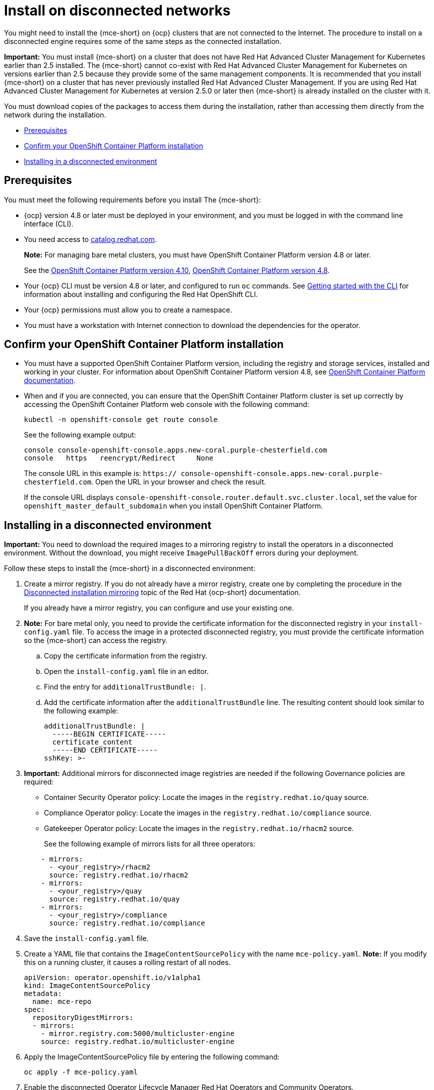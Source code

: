 [#install-on-disconnected-networks]
= Install on disconnected networks

You might need to install the {mce-short} on {ocp} clusters that are not connected to the Internet. The procedure to install on a disconnected engine requires some of the same steps as the connected installation.

*Important:* You must install {mce-short} on a cluster that does not have Red Hat Advanced Cluster Management for Kubernetes earlier than 2.5 installed. The {mce-short} cannot co-exist with Red Hat Advanced Cluster Management for Kubernetes on versions earlier than 2.5 because they provide some of the same management components. It is recommended that you install {mce-short} on a cluster that has never previously installed Red Hat Advanced Cluster Management. If you are using Red Hat Advanced Cluster Management for Kubernetes at version 2.5.0 or later then {mce-short} is already installed on the cluster with it.

You must download copies of the packages to access them during the installation, rather than accessing them directly from the network during the installation.

* <<disconnect-prerequisites,Prerequisites>>
* <<confirm-ocp-installation-2,Confirm your OpenShift Container Platform installation>>
* <<installing-in-a-disconnected-environment,Installing in a disconnected environment>>

[#disconnect-prerequisites]
== Prerequisites 

You must meet the following requirements before you install The {mce-short}:

* {ocp} version 4.8 or later must be deployed in your environment, and you must be logged in with the command line interface (CLI). 

* You need access to link:https://catalog.redhat.com/software/containers/search?p=1&application_categories_list=Container%20Platform%20%2F%20Management[catalog.redhat.com].
+
*Note:* For managing bare metal clusters, you must have OpenShift Container Platform version 4.8 or later.
+
See the link:https://access.redhat.com/documentation/en-us/openshift_container_platform/4.10/html/installing/index[OpenShift Container Platform version 4.10], link:https://docs.openshift.com/container-platform/4.8/welcome/index.html[OpenShift Container Platform version 4.8].

* Your {ocp} CLI must be version 4.8 or later, and configured to run `oc` commands. See link:https://access.redhat.com/documentation/en-us/openshift_container_platform/4.8/html/cli_tools/openshift-cli-oc#cli-getting-started[Getting started with the CLI] for information about installing and configuring the Red Hat OpenShift CLI.
* Your {ocp} permissions must allow you to create a namespace.
* You must have a workstation with Internet connection to download the dependencies for the operator.

[#confirm-ocp-installation-2]
== Confirm your OpenShift Container Platform installation

* You must have a supported OpenShift Container Platform version, including the registry and storage services, installed and working in your cluster. For information about OpenShift Container Platform version 4.8, see link:https://access.redhat.com/documentation/en-us/openshift_container_platform/4.8/[OpenShift Container Platform documentation].

* When and if you are connected, you can ensure that the OpenShift Container Platform cluster is set up correctly by accessing the OpenShift Container Platform web console with the following command:

+
----
kubectl -n openshift-console get route console
----
+
See the following example output:
+
----
console console-openshift-console.apps.new-coral.purple-chesterfield.com               
console   https   reencrypt/Redirect     None
----

+
The console URL in this example is: `https:// console-openshift-console.apps.new-coral.purple-chesterfield.com`.
Open the URL in your browser and check the result.

+
If the console URL displays `console-openshift-console.router.default.svc.cluster.local`, set the value for `openshift_master_default_subdomain` when you install OpenShift Container Platform.

[#installing-in-a-disconnected-environment]
== Installing in a disconnected environment

*Important:* You need to download the required images to a mirroring registry to install the operators in a disconnected environment. Without the download, you might receive `ImagePullBackOff` errors during your deployment.

Follow these steps to install the {mce-short} in a disconnected environment:

. Create a mirror registry. If you do not already have a mirror registry, create one by completing the procedure in the link:https://docs.redhat.com/en/documentation/openshift_container_platform/4.13/html/disconnected_installation_mirroring[Disconnected installation mirroring] topic of the Red Hat {ocp-short} documentation.

+
If you already have a mirror registry, you can configure and use your existing one.

. *Note:* For bare metal only, you need to provide the certificate information for the disconnected registry in your `install-config.yaml` file. To access the image in a protected disconnected registry, you must provide the certificate information so the {mce-short} can access the registry.

.. Copy the certificate information from the registry.
.. Open the `install-config.yaml` file in an editor.
.. Find the entry for `additionalTrustBundle: |`.
.. Add the certificate information after the `additionalTrustBundle` line. The resulting content should look similar to the following example:

+
[source,yaml]
----
additionalTrustBundle: |
  -----BEGIN CERTIFICATE-----
  certificate_content
  -----END CERTIFICATE-----
sshKey: >-
----

+ 
. *Important:* Additional mirrors for disconnected image registries are needed if the following Governance policies are required:

- Container Security Operator policy: Locate the images in the `registry.redhat.io/quay` source.

- Compliance Operator policy: Locate the images in the `registry.redhat.io/compliance` source.

- Gatekeeper Operator policy: Locate the images in the `registry.redhat.io/rhacm2` source.
+
See the following example of mirrors lists for all three operators:

+
[source,yaml]
----
    - mirrors:
      - <your_registry>/rhacm2
      source: registry.redhat.io/rhacm2
    - mirrors:
      - <your_registry>/quay
      source: registry.redhat.io/quay
    - mirrors:
      - <your_registry>/compliance
      source: registry.redhat.io/compliance
----

. Save the `install-config.yaml` file.

. Create a YAML file that contains the `ImageContentSourcePolicy` with the name `mce-policy.yaml`. *Note:* If you modify this on a running cluster, it causes a rolling restart of all nodes.
+
[source,yaml]
----
apiVersion: operator.openshift.io/v1alpha1
kind: ImageContentSourcePolicy
metadata:
  name: mce-repo
spec:
  repositoryDigestMirrors:
  - mirrors:
    - mirror.registry.com:5000/multicluster-engine
    source: registry.redhat.io/multicluster-engine
----

. Apply the ImageContentSourcePolicy file by entering the following command:
+
----
oc apply -f mce-policy.yaml
----

. Enable the disconnected Operator Lifecycle Manager Red Hat Operators and Community Operators.
+
the {mce-short} is included in the Operator Lifecycle Manager Red Hat Operator catalog.

. Configure the disconnected Operator Lifecycle Manager for the Red Hat Operator catalog. Follow the steps in the link:https://access.redhat.com/documentation/en-us/openshift_container_platform/4.13/html/operators/administrator-tasks#olm-restricted-networks[Using Operator Lifecycle Manager on restricted networks] topic of the {ocp} documentation.

. Now that you have the image in the disconnected Operator Lifecycle Manager, continue to install the {mce-short} for Kubernetes from the  Operator Lifecycle Manager catalog.

See xref:./install_connected.adoc#installing-while-connected-online-mce[Installing while connected online] for the required steps.

[#mirror-ironic-agent-image-mce]
== Mirroring images when using Assisted Installer

If you deploy managed clusters by using `assisted-service`, the {ocp} image is not mirrored automatically in disconnected environments. You must use a matching {ocp-short} ironic agent image to install managed clusters. The hub cluster {ocp-short} version determines which ironic agent image to use. In a disconnected environment, you must mirror the {ocp-short} image manually.

[#mirror-ironic-agent-image-mce-matching]
=== Mirroring images manually on matching CPU architectures

If your hub cluster and managed clusters use the same CPU architecture, complete the following steps to mirror the ironic agent image manually:

. Run the following command to find the matching ironic agent image version. Replace `<hub-release-image>` with the image for the hub cluster release:
+
----
oc adm release info --image-for=ironic-agent <hub-release-image>
----

. Run the following command to mirror the ironic agent image:
+
----
skopeo copy <image-from-oc-adm-output> <mirror>
----
+
Replace `<image-from-oc-adm-output>` with the image from the output of step 1.
+
Replace `<mirror>` with your mirrored image.

[#mirror-ironic-agent-image-mce-different]
=== Mirroring images manually on different CPU architectures

If your hub cluster and managed clusters use different CPU architectures, a default ironic agent image is used. Complete the following steps to mirror the correct default ironic agent image manually:

. If you are running an arm64 CPU on the hub cluster and a x86_64 CPU on your managed cluster, use the following image: `quay.io/openshift-release-dev/ocp-v4.0-art-dev@sha256:d3f1d4d3cd5fbcf1b9249dd71d01be4b901d337fdc5f8f66569eb71df4d9d446`

. If you are running a x86_64 CPU on the hub cluster and an arm64 CPU on your managed cluster, use the following image: `quay.io/openshift-release-dev/ocp-v4.0-art-dev@sha256:cb0edf19fffc17f542a7efae76939b1e9757dc75782d4727fb0aa77ed5809b43`

. Run the following command to mirror the ironic agent image:
+
----
skopeo copy <default-image> <mirror>
----
+
Replace `<default-image>` with the image from step 1 or step 2, depending on your combination of CPU architectures.
+
Replace `<mirror>` with your mirrored image.
